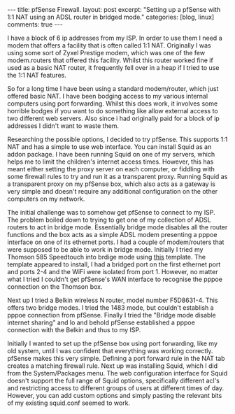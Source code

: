 #+STARTUP: showall indent
#+STARTUP: hidestars
#+BEGIN_HTML
---
title: pfSense Firewall.
layout: post
excerpt: "Setting up a pfSense with 1:1 NAT using an ADSL router in
bridged mode."
categories: [blog, linux]
comments: true
---
#+END_HTML

I have a block of 6 ip addresses from my ISP. In order to use them I
need a modem that offers a facility that is often called 1:1
NAT. Originally I was using some sort of Zyxel Prestige modem, which
was one of the few modem.routers that offered this facility. Whilst
this router worked fine if used as a basic NAT router, it frequently
fell over in a heap if I tried to use the 1:1 NAT features.

So for a long time I have been using a standard modem/router, which
just offered basic NAT. I have been bodging access to my various
internal computers using port forwarding. Whilst this does work, it
involves some horrible bodges if you want to do something like allow
external access to two different web servers. Also since i had
originally paid for a block of ip addresses I didn't want to waste
them.

Researching the possible options, I decided to try pfSense. This
supports 1:1 NAT and has a simple to use web interface. You can
install Squid as an addon package. I have been running Squid on one of
my servers, which helps me to limit the children's internet access
times. However, this has meant either setting the proxy server on each
computer, or fiddling with some firewall rules to try and run it as a
transparent proxy. Running Squid as a transparent proxy on my pfSense
box, which also acts as a gateway is very simple and doesn't require
any additional configuration on the other computers on my network.

The initial challenge was to somehow get pfSense to connect to my
ISP. The problem boiled down to trying to get one of my collection of
ADSL routers to act in bridge mode. Essentially bridge mode disables
all the router functions and the box acts as a simple ADSL  modem
presenting a pppoe interface on one of its ethernet ports. I had a
couple of modem/routers that were supposed to be able to work in
bridge mode. Initially I tried my Thomson 585 Speedtouch into brdige
mode using [[http://beusergroup.co.uk/technotes/index.php/Petes_Bridge_Template][this]] template. The template appeared to install, I had a
bridged port on the first ethernet port and ports 2-4 and the WiFi
were isolated from port 1. However, no matter what I tried I couldn't
get pfSense's WAN interface to recognise the pppoe connection on the
Thomson box.

Next up I tried a Belkin wireless N router, model number
F5D8631-4. This offers two bridge modes. I tried the 1483 mode, but
couldn't establish a pppoe connection from pfSense. Finally I tried
the "Bridge mode disable internet sharing" and lo and behold pfSense
established a pppoe connection with the Belkin and thus to my ISP.

Initially I wanted to set up the pfSense box using port forwarding,
like my old system, until I was confident that everything was working
correctly. pfSense makes this very simple. Defining a port forward
rule in the NAT tab creates a matching firewall rule. Next up was
installing Squid, which I did from the System/Packages menu. The web
configuration interface for Squid doesn't support the full range of
Squid options, specifically different acl's and restricting access to
different groups of users at different times of day. However, you can
add custom options and simply pasting the relevant bits of my existing
squid.conf seemed to work.
